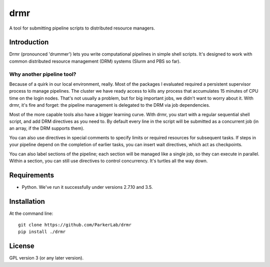 ======
drmr
======

A tool for submitting pipeline scripts to distributed resource
managers.

Introduction
============

Drmr (pronounced 'drummer') lets you write computational pipelines in
simple shell scripts. It's designed to work with common distributed
resource management (DRM) systems (Slurm and PBS so far).

Why another pipeline tool?
--------------------------

Because of a quirk in our local environment, really. Most of the
packages I evaluated required a persistent supervisor process to
manage pipelines. The cluster we have ready access to kills any
process that accumulates 15 minutes of CPU time on the login
nodes. That's not usually a problem, but for big important jobs, we
didn't want to worry about it. With drmr, it's fire and forget: the
pipeline management is delegated to the DRM via job dependencies.

Most of the more capable tools also have a bigger learning curve. With
drmr, you start with a regular sequential shell script, and add DRM
directives as you need to. By default every line in the script will be
submitted as a concurrent job (in an array, if the DRM supports
them).

You can also use directives in special comments to specify limits or
required resources for subsequent tasks. If steps in your pipeline
depend on the completion of earlier tasks, you can insert wait
directives, which act as checkpoints.

You can also label sections of the pipeline; each section will be
managed like a single job, so they can execute in parallel. Within a
section, you can still use directives to control concurrency. It's
turtles all the way down.

Requirements
============

* Python. We've run it successfully under versions 2.7.10 and 3.5.

Installation
============

At the command line::

  git clone https://github.com/ParkerLab/drmr
  pip install ./drmr

License
=======

GPL version 3 (or any later version).
